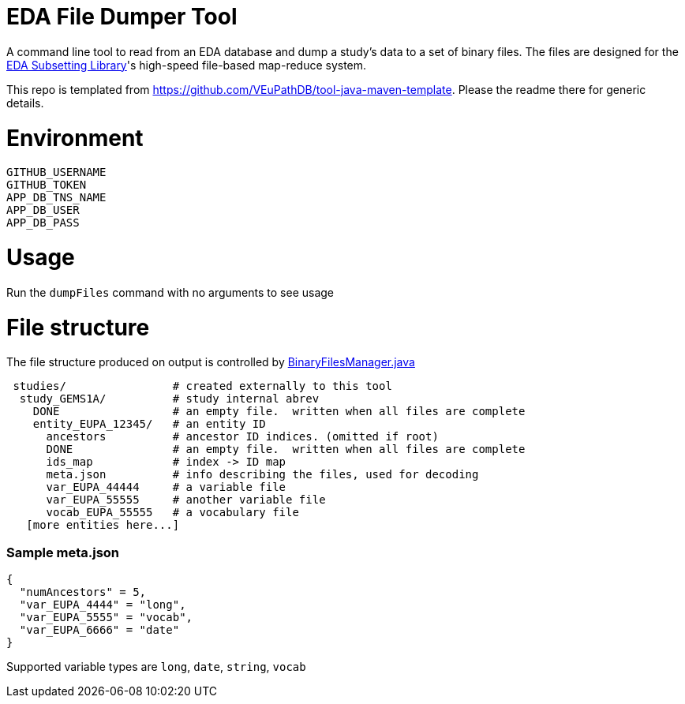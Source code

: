# EDA File Dumper Tool

A command line tool to read from an EDA database and dump a study's data to a set of binary files.  The files are designed for the https://github.com/VEuPathDB/lib-eda-subsetting[EDA Subsetting Library]'s high-speed file-based map-reduce system.

This repo is templated from https://github.com/VEuPathDB/tool-java-maven-template.  Please the readme there for generic details.

# Environment
```
GITHUB_USERNAME
GITHUB_TOKEN
APP_DB_TNS_NAME
APP_DB_USER
APP_DB_PASS
```

# Usage
Run the `dumpFiles` command with no arguments to see usage

# File structure
The file structure produced on output is controlled by link:src/main/java/org/veupathdb/eda/dumper/BinaryFilesManager.java[BinaryFilesManager.java]

```
 studies/                # created externally to this tool
  study_GEMS1A/          # study internal abrev
    DONE                 # an empty file.  written when all files are complete  
    entity_EUPA_12345/   # an entity ID
      ancestors          # ancestor ID indices. (omitted if root)
      DONE               # an empty file.  written when all files are complete
      ids_map            # index -> ID map
      meta.json          # info describing the files, used for decoding
      var_EUPA_44444     # a variable file
      var_EUPA_55555     # another variable file
      vocab_EUPA_55555   # a vocabulary file
   [more entities here...]
```
### Sample meta.json
```
{
  "numAncestors" = 5,
  "var_EUPA_4444" = "long",
  "var_EUPA_5555" = "vocab",
  "var_EUPA_6666" = "date"
}
```
Supported variable types are `long`, `date`, `string`, `vocab`
